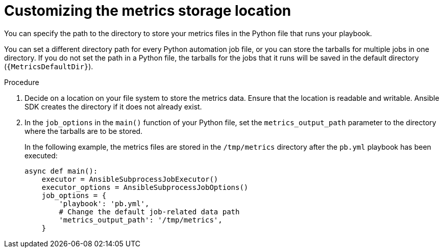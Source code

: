 [id="customize-file-location_{context}"]
:_mod-docs-content-type: PROCEDURE

= Customizing the metrics storage location

[role="_abstract"]
You can specify the path to the directory to store your metrics files in the Python file that runs your playbook.

You can set a different directory path for every Python automation job file, or you can store the tarballs for multiple jobs in one directory.
If you do not set the path in a Python file, the tarballs for the jobs that it runs will be saved in the default directory (`{MetricsDefaultDir}`).

.Procedure

. Decide on a location on your file system to store the metrics data. Ensure that the location is readable and writable.
Ansible SDK creates the directory if it does not already exist.
. In the `job_options` in the `main()` function of your Python file, set the `metrics_output_path` parameter to the directory where the tarballs are to be stored.
+
In the following example, the metrics files are stored in the `/tmp/metrics` directory after the `pb.yml` playbook has been executed:
+
[source, python]
----
async def main():
    executor = AnsibleSubprocessJobExecutor()
    executor_options = AnsibleSubprocessJobOptions()
    job_options = {
        'playbook': 'pb.yml',
        # Change the default job-related data path
        'metrics_output_path': '/tmp/metrics',
    }
----

